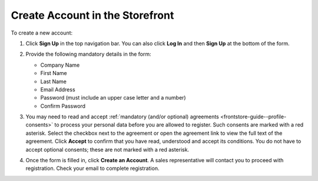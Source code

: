 .. _frontstore-guide--getting-started-overview-create-account:

.. begin

Create Account in the Storefront
^^^^^^^^^^^^^^^^^^^^^^^^^^^^^^^^

To create a new account:

1. Click **Sign Up** in the top navigation bar. You can also click **Log In** and then **Sign Up** at the bottom of the form.

   .. image:: /user/img/storefront/sign_in/register_sign_in.png
      :alt: The Sign In page

2. Provide the following mandatory details in the form:

   .. image:: /user/img/storefront/CreateAccForm.png

   * Company Name
   * First Name
   * Last Name
   * Email Address
   * Password (must include an upper case letter and a number)
   * Confirm Password

3. You may need to read and accept :ref:`mandatory (and/or optional) agreements <frontstore-guide--profile-consents>` to process your personal data before you are allowed to register. Such consents are marked with a red asterisk. Select the checkbox next to the agreement or open the agreement link to view the full text of the agreement. Click **Accept** to confirm that you have read, understood and accept its conditions. You do not have to accept optional consents; these are not marked with a red asterisk.

4. Once the form is filled in, click **Create an Account**. A sales representative will contact you to proceed with registration. Check your email to complete registration.


.. finish